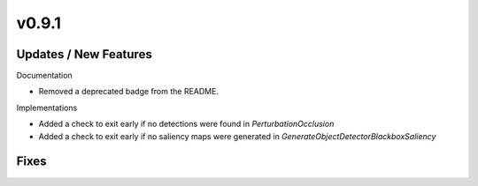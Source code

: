 v0.9.1
======

Updates / New Features
----------------------

Documentation

* Removed a deprecated badge from the README.

Implementations

* Added a check to exit early if no detections were found in `PerturbationOcclusion`

* Added a check to exit early if no saliency maps were generated in `GenerateObjectDetectorBlackboxSaliency`

Fixes
-----
